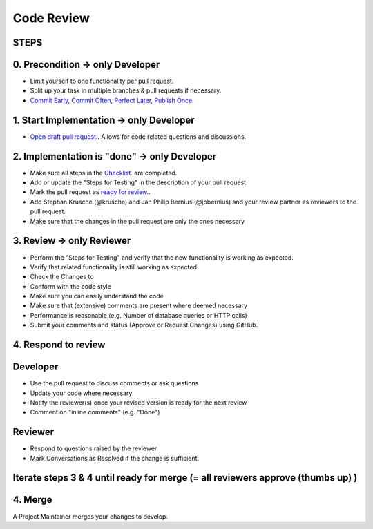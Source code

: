 ******
Code Review
******

STEPS
======

0. Precondition -> only Developer
==================================

* Limit yourself to one functionality per pull request.
* Split up your task in multiple branches & pull requests if necessary.
* `Commit Early, Commit Often, Perfect Later, Publish Once <https://speakerdeck.com/lemiorhan/10-git-anti-patterns-you-should-be-aware-of>`_.

1. Start Implementation -> only Developer
========================================

* `Open draft pull request. <https://docs.github.com/en/github/collaborating-with-issues-and-pull-requests/creating-a-pull-request>`_. Allows for code related questions and discussions.

2. Implementation is "done" -> only Developer
=============================================

* Make sure all steps in the `Checklist <https://github.com/ls1intum/ArTEMiS/blob/develop/.github/PULL_REQUEST_TEMPLATE.md>`_. are completed.
* Add or update the "Steps for Testing" in the description of your pull request.
* Mark the pull request as `ready for review <https://docs.github.com/en/github/collaborating-with-issues-and-pull-requests/changing-the-stage-of-a-pull-request>`_..
* Add Stephan Krusche (@krusche) and Jan Philip Bernius (@jpbernius) and your review partner as reviewers to the pull request.
* Make sure that the changes in the pull request are only the ones necessary

3. Review -> only Reviewer
==========================

* Perform the "Steps for Testing" and verify that the new functionality is working as expected.
* Verify that related functionality is still working as expected.
* Check the Changes to
* Conform with the code style
* Make sure you can easily understand the code
* Make sure that (extensive) comments are present where deemed necessary
* Performance is reasonable (e.g. Number of database queries or HTTP calls)
* Submit your comments and status (Approve or Request Changes) using GitHub.

4. Respond to review
=====================

Developer
=========
* Use the pull request to discuss comments or ask questions
* Update your code where necessary
* Notify the reviewer(s) once your revised version is ready for the next review
* Comment on "inline comments" (e.g. "Done")

Reviewer
=========
* Respond to questions raised by the reviewer
* Mark Conversations as Resolved if the change is sufficient.

Iterate steps 3 & 4 until ready for merge (= all reviewers approve (thumbs up) )
================================================================================

4. Merge
========
A Project Maintainer merges your changes to develop.

